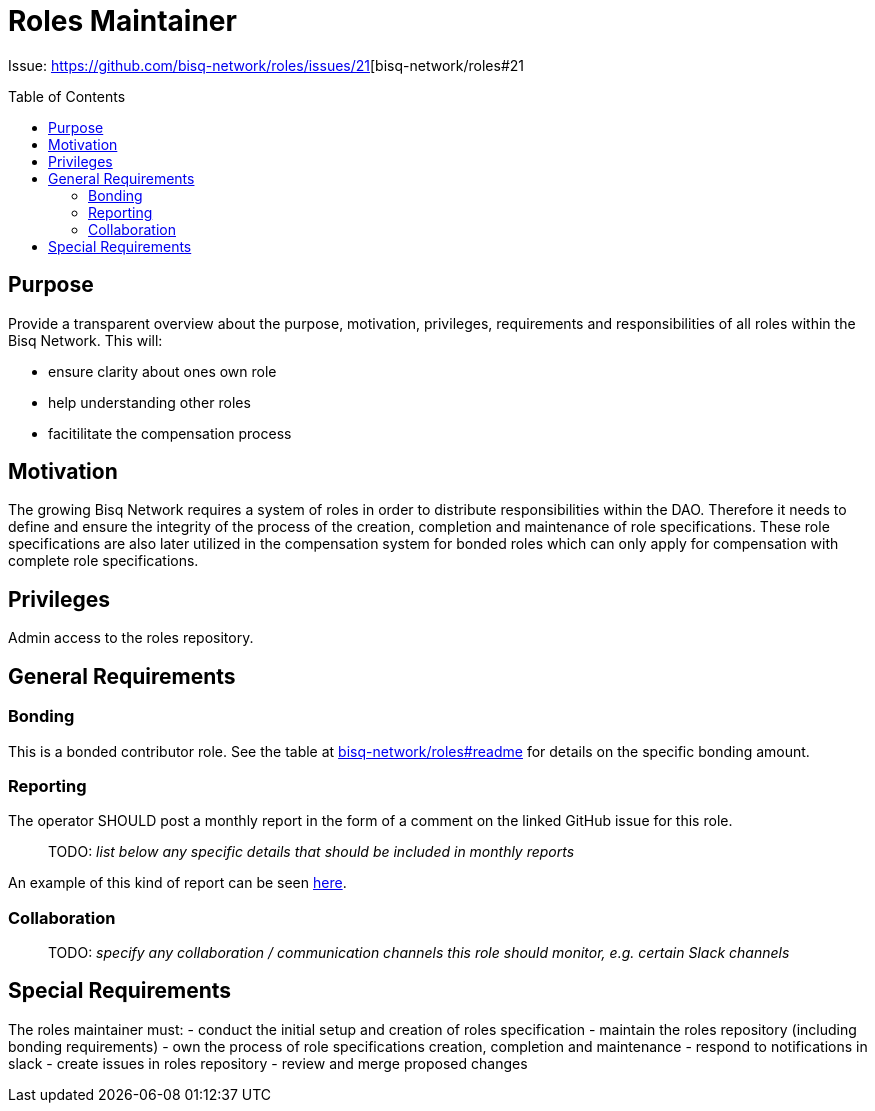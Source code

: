 = Roles Maintainer
:toc:
:toclevels: 4
:toc-placement!:

Issue: https://github.com/bisq-network/roles/issues/21[bisq-network/roles#21

toc::[]

== Purpose

Provide a transparent overview about the purpose, motivation, privileges, requirements and responsibilities of all roles within the Bisq Network. This will:

 - ensure clarity about ones own role
 - help understanding other roles 
 - facitilitate the compensation process


== Motivation

The growing Bisq Network requires a system of roles in order to distribute responsibilities within the DAO. Therefore it needs to define and ensure the integrity of the process of the creation, completion and maintenance of role specifications. These role specifications are also later utilized in the compensation system for bonded roles which can only apply for compensation with complete role specifications. 



== Privileges

Admin access to the roles repository.


== General Requirements



=== Bonding

This is a bonded contributor role. See the table at https://github.com/bisq-network/roles#readme[bisq-network/roles#readme] for details on the specific bonding amount.

=== Reporting

The operator SHOULD post a monthly report in the form of a comment on the linked GitHub issue for this role.

> TODO: _list below any specific details that should be included in monthly reports_

An example of this kind of report can be seen https://github.com/bisq-network/roles/issues/21#issuecomment-348463070[here].

=== Collaboration

> TODO: _specify any collaboration / communication channels this role should monitor, e.g. certain Slack channels_


== Special Requirements

The roles maintainer must: 
- conduct the initial setup and creation of roles specification
- maintain the roles repository (including bonding requirements)
- own the process of role specifications creation, completion and maintenance 
- respond to notifications in slack
- create issues in roles repository
- review and merge proposed changes



